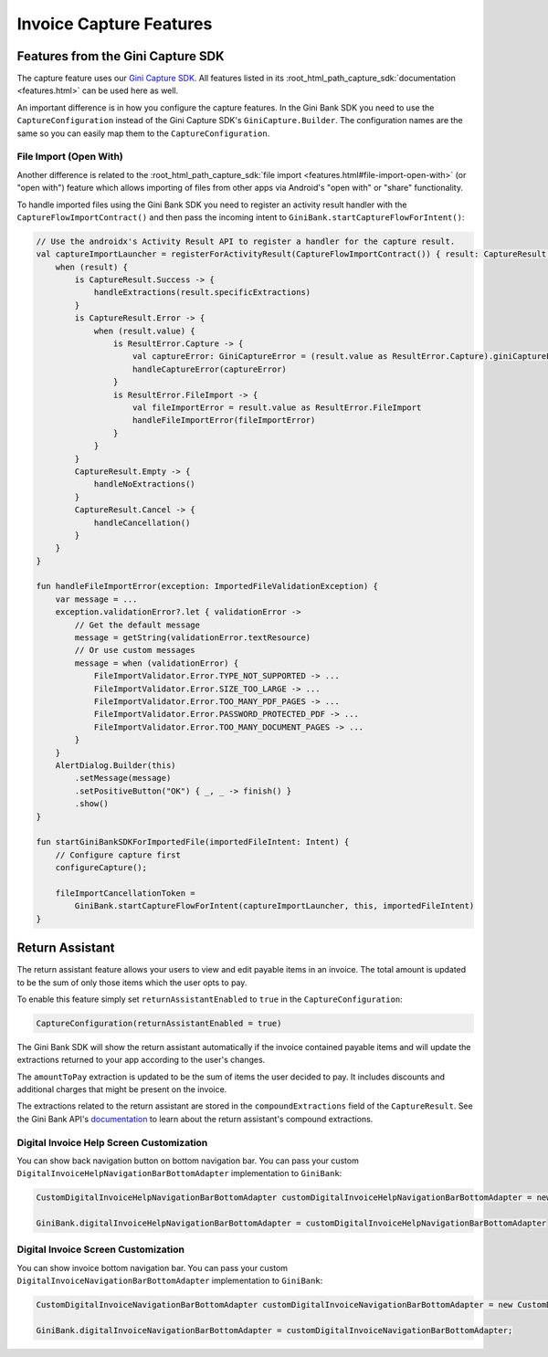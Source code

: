 Invoice Capture Features
========================

Features from the Gini Capture SDK
----------------------------------

The capture feature uses our `Gini Capture SDK <https://github.com/gini/gini-mobile-android/tree/main/capture-sdk>`_. All features
listed in its :root_html_path_capture_sdk:`documentation <features.html>` can be used here
as well.

An important difference is in how you configure the capture features. In the Gini Bank SDK you need to use the
``CaptureConfiguration`` instead of the Gini Capture SDK's ``GiniCapture.Builder``. The configuration names are the same
so you can easily map them to the ``CaptureConfiguration``.

File Import (Open With)
~~~~~~~~~~~~~~~~~~~~~~~

Another difference is related to the :root_html_path_capture_sdk:`file import <features.html#file-import-open-with>` (or
"open with") feature which allows importing of files from other apps via Android's "open with" or "share" functionality.

To handle imported files using the Gini Bank SDK you need to register an activity result handler with the
``CaptureFlowImportContract()`` and then pass the incoming intent to
``GiniBank.startCaptureFlowForIntent()``:

.. code-block:: java

    // Use the androidx's Activity Result API to register a handler for the capture result.
    val captureImportLauncher = registerForActivityResult(CaptureFlowImportContract()) { result: CaptureResult ->
        when (result) {
            is CaptureResult.Success -> {
                handleExtractions(result.specificExtractions)
            }
            is CaptureResult.Error -> {
                when (result.value) {
                    is ResultError.Capture -> {
                        val captureError: GiniCaptureError = (result.value as ResultError.Capture).giniCaptureError
                        handleCaptureError(captureError)
                    }
                    is ResultError.FileImport -> {
                        val fileImportError = result.value as ResultError.FileImport
                        handleFileImportError(fileImportError)
                    }
                }
            }
            CaptureResult.Empty -> {
                handleNoExtractions()
            }
            CaptureResult.Cancel -> {
                handleCancellation()
            }
        }
    }

    fun handleFileImportError(exception: ImportedFileValidationException) {
        var message = ...
        exception.validationError?.let { validationError ->
            // Get the default message
            message = getString(validationError.textResource)
            // Or use custom messages
            message = when (validationError) {
                FileImportValidator.Error.TYPE_NOT_SUPPORTED -> ...
                FileImportValidator.Error.SIZE_TOO_LARGE -> ...
                FileImportValidator.Error.TOO_MANY_PDF_PAGES -> ...
                FileImportValidator.Error.PASSWORD_PROTECTED_PDF -> ...
                FileImportValidator.Error.TOO_MANY_DOCUMENT_PAGES -> ...
            }
        }
        AlertDialog.Builder(this)
            .setMessage(message)
            .setPositiveButton("OK") { _, _ -> finish() }
            .show()
    }

    fun startGiniBankSDKForImportedFile(importedFileIntent: Intent) {
        // Configure capture first
        configureCapture();

        fileImportCancellationToken = 
            GiniBank.startCaptureFlowForIntent(captureImportLauncher, this, importedFileIntent)
    }

Return Assistant
----------------

The return assistant feature allows your users to view and edit payable items in an invoice. The total amount is
updated to be the sum of only those items which the user opts to pay.

To enable this feature simply set ``returnAssistantEnabled`` to ``true`` in the ``CaptureConfiguration``: 

.. code-block:: java

    CaptureConfiguration(returnAssistantEnabled = true)

The Gini Bank SDK will
show the return assistant automatically if the invoice contained payable items and will update the extractions returned
to your app according to the user's changes.

The ``amountToPay`` extraction is updated to be the sum of items the user decided to pay. It includes discounts and
additional charges that might be present on the invoice.

The extractions related to the return assistant are stored in the ``compoundExtractions`` field of the
``CaptureResult``. See the Gini Bank API's `documentation
<https://pay-api.gini.net/documentation/#return-assistant-extractions>`_ to learn about the return assistant's compound
extractions.

Digital Invoice Help Screen Customization
~~~~~~~~~~~~~~~~~~~~~~~~~~~~~~~~~~~~~~~~~

You can show back navigation button on bottom navigation bar. You can pass your custom ``DigitalInvoiceHelpNavigationBarBottomAdapter`` implementation to
``GiniBank``:

.. code-block:: java

    CustomDigitalInvoiceHelpNavigationBarBottomAdapter customDigitalInvoiceHelpNavigationBarBottomAdapter = new CustomDigitalInvoiceHelpNavigationBarBottomAdapter();

    GiniBank.digitalInvoiceHelpNavigationBarBottomAdapter = customDigitalInvoiceHelpNavigationBarBottomAdapter


Digital Invoice Screen Customization
~~~~~~~~~~~~~~~~~~~~~~~~~~~~~~~~~~~~~~~~~

You can show invoice bottom navigation bar. You can pass your custom ``DigitalInvoiceNavigationBarBottomAdapter`` implementation to
``GiniBank``:

.. code-block:: java

    CustomDigitalInvoiceNavigationBarBottomAdapter customDigitalInvoiceNavigationBarBottomAdapter = new CustomDigitalInvoiceNavigationBarBottomAdapter();

    GiniBank.digitalInvoiceNavigationBarBottomAdapter = customDigitalInvoiceNavigationBarBottomAdapter;
